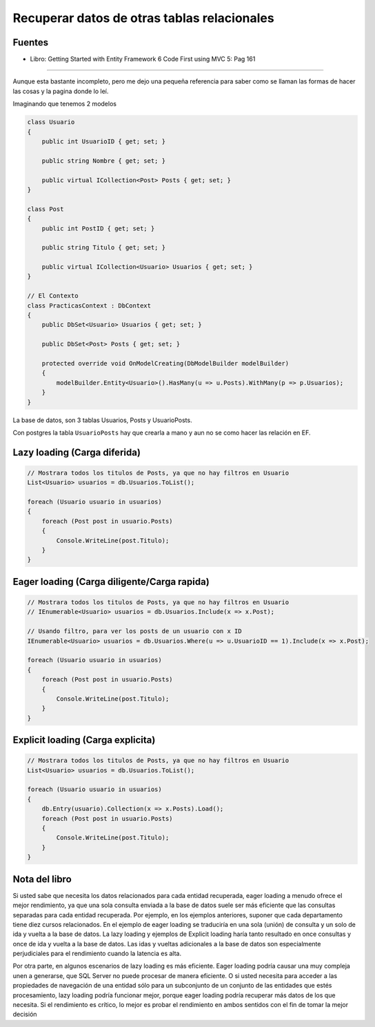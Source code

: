 .. _reference-programacion-csharp-entityframework-recuperar_datos_de_otras_tablas_basico:

############################################
Recuperar datos de otras tablas relacionales
############################################

Fuentes
*******

* Libro: Getting Started with Entity Framework 6 Code First using MVC 5: Pag 161

-----------------

Aunque esta bastante incompleto, pero me dejo una pequeña referencia para saber
como se llaman las formas de hacer las cosas y la pagina donde lo leí.

Imaginando que tenemos 2 modelos

.. code-block:: c#

    class Usuario
    {
        public int UsuarioID { get; set; }

        public string Nombre { get; set; }

        public virtual ICollection<Post> Posts { get; set; }
    }

    class Post
    {
        public int PostID { get; set; }

        public string Titulo { get; set; }

        public virtual ICollection<Usuario> Usuarios { get; set; }
    }

    // El Contexto
    class PracticasContext : DbContext
    {
        public DbSet<Usuario> Usuarios { get; set; }

        public DbSet<Post> Posts { get; set; }

        protected override void OnModelCreating(DbModelBuilder modelBuilder)
        {
            modelBuilder.Entity<Usuario>().HasMany(u => u.Posts).WithMany(p => p.Usuarios);
        }
    }

La base de datos, son 3 tablas Usuarios, Posts y UsuarioPosts.

Con postgres la tabla ``UsuarioPosts`` hay que crearla a mano
y aun no se como hacer las relación en EF.

Lazy loading (Carga diferida)
*****************************

.. code-block:: c#

    // Mostrara todos los titulos de Posts, ya que no hay filtros en Usuario
    List<Usuario> usuarios = db.Usuarios.ToList();

    foreach (Usuario usuario in usuarios)
    {
        foreach (Post post in usuario.Posts)
        {
            Console.WriteLine(post.Titulo);
        }
    }

Eager loading (Carga diligente/Carga rapida)
********************************************

.. code-block:: c#

    // Mostrara todos los titulos de Posts, ya que no hay filtros en Usuario
    // IEnumerable<Usuario> usuarios = db.Usuarios.Include(x => x.Post);

    // Usando filtro, para ver los posts de un usuario con x ID
    IEnumerable<Usuario> usuarios = db.Usuarios.Where(u => u.UsuarioID == 1).Include(x => x.Post);

    foreach (Usuario usuario in usuarios)
    {
        foreach (Post post in usuario.Posts)
        {
            Console.WriteLine(post.Titulo);
        }
    }

Explicit loading (Carga explicita)
**********************************

.. code-block:: c#

    // Mostrara todos los titulos de Posts, ya que no hay filtros en Usuario
    List<Usuario> usuarios = db.Usuarios.ToList();

    foreach (Usuario usuario in usuarios)
    {
        db.Entry(usuario).Collection(x => x.Posts).Load();
        foreach (Post post in usuario.Posts)
        {
            Console.WriteLine(post.Titulo);
        }
    }

Nota del libro
**************

Si usted sabe que necesita los datos relacionados para cada entidad
recuperada, eager loading a menudo ofrece el mejor rendimiento, ya
que una sola consulta enviada a la base de datos suele ser más
eficiente que las consultas separadas para cada entidad recuperada.
Por ejemplo, en los ejemplos anteriores, suponer que cada departamento
tiene diez cursos relacionados. En el ejemplo de eager loading se
traduciría en una sola (unión) de consulta y un solo de ida y vuelta
a la base de datos. La lazy loading y ejemplos de Explicit loading
haría tanto resultado en once consultas y once de ida y vuelta a la
base de datos. Las idas y vueltas adicionales a la base de datos son
especialmente perjudiciales para el rendimiento cuando la latencia es alta.

Por otra parte, en algunos escenarios de lazy loading es más eficiente.
Eager loading podría causar una muy compleja unen a generarse, que
SQL Server no puede procesar de manera eficiente. O si usted necesita
para acceder a las propiedades de navegación de una entidad sólo para
un subconjunto de un conjunto de las entidades que estés procesamiento,
lazy loading podría funcionar mejor, porque eager loading podría recuperar
más datos de los que necesita. Si el rendimiento es crítico, lo mejor es
probar el rendimiento en ambos sentidos con el fin de tomar la mejor decisión
